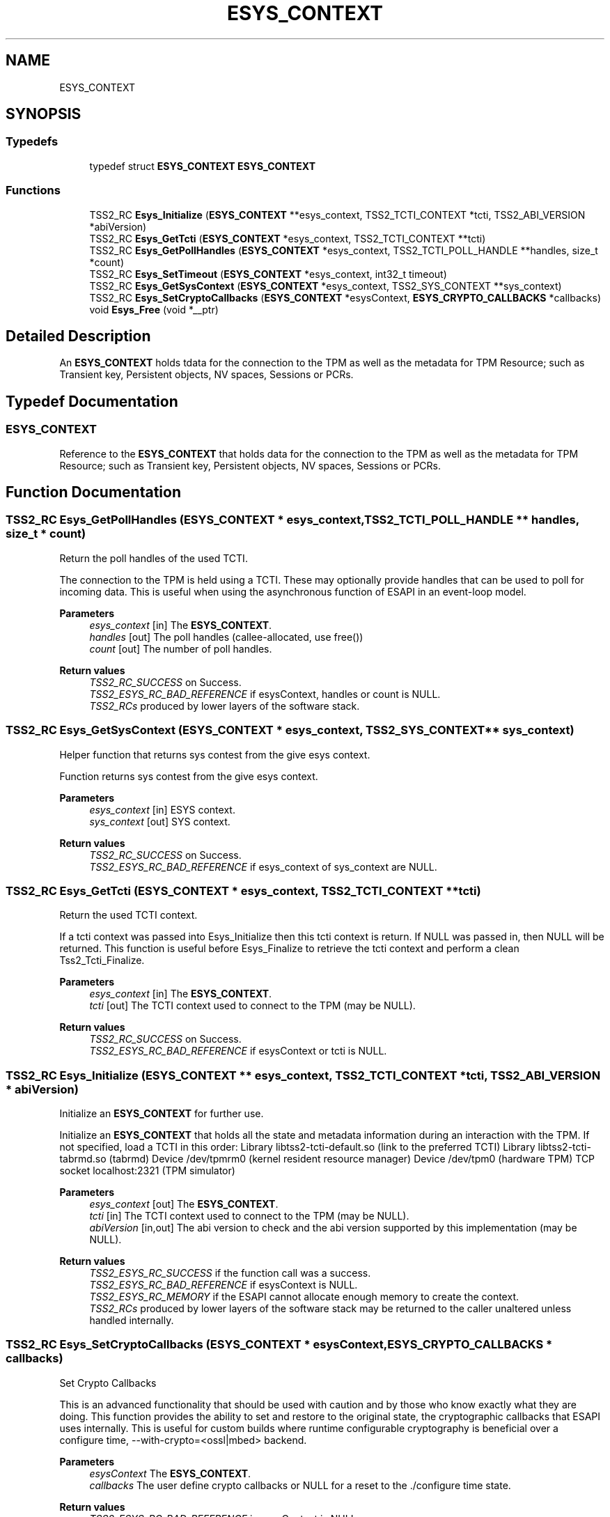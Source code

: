 .TH "ESYS_CONTEXT" 3 "Mon May 15 2023" "Version 4.0.1-44-g8699ab39" "tpm2-tss" \" -*- nroff -*-
.ad l
.nh
.SH NAME
ESYS_CONTEXT
.SH SYNOPSIS
.br
.PP
.SS "Typedefs"

.in +1c
.ti -1c
.RI "typedef struct \fBESYS_CONTEXT\fP \fBESYS_CONTEXT\fP"
.br
.in -1c
.SS "Functions"

.in +1c
.ti -1c
.RI "TSS2_RC \fBEsys_Initialize\fP (\fBESYS_CONTEXT\fP **esys_context, TSS2_TCTI_CONTEXT *tcti, TSS2_ABI_VERSION *abiVersion)"
.br
.ti -1c
.RI "TSS2_RC \fBEsys_GetTcti\fP (\fBESYS_CONTEXT\fP *esys_context, TSS2_TCTI_CONTEXT **tcti)"
.br
.ti -1c
.RI "TSS2_RC \fBEsys_GetPollHandles\fP (\fBESYS_CONTEXT\fP *esys_context, TSS2_TCTI_POLL_HANDLE **handles, size_t *count)"
.br
.ti -1c
.RI "TSS2_RC \fBEsys_SetTimeout\fP (\fBESYS_CONTEXT\fP *esys_context, int32_t timeout)"
.br
.ti -1c
.RI "TSS2_RC \fBEsys_GetSysContext\fP (\fBESYS_CONTEXT\fP *esys_context, TSS2_SYS_CONTEXT **sys_context)"
.br
.ti -1c
.RI "TSS2_RC \fBEsys_SetCryptoCallbacks\fP (\fBESYS_CONTEXT\fP *esysContext, \fBESYS_CRYPTO_CALLBACKS\fP *callbacks)"
.br
.ti -1c
.RI "void \fBEsys_Free\fP (void *__ptr)"
.br
.in -1c
.SH "Detailed Description"
.PP 
An \fBESYS_CONTEXT\fP holds tdata for the connection to the TPM as well as the metadata for TPM Resource; such as Transient key, Persistent objects, NV spaces, Sessions or PCRs\&. 
.SH "Typedef Documentation"
.PP 
.SS "\fBESYS_CONTEXT\fP"
Reference to the \fBESYS_CONTEXT\fP that holds data for the connection to the TPM as well as the metadata for TPM Resource; such as Transient key, Persistent objects, NV spaces, Sessions or PCRs\&. 
.SH "Function Documentation"
.PP 
.SS "TSS2_RC Esys_GetPollHandles (\fBESYS_CONTEXT\fP * esys_context, TSS2_TCTI_POLL_HANDLE ** handles, size_t * count)"
Return the poll handles of the used TCTI\&.
.PP
The connection to the TPM is held using a TCTI\&. These may optionally provide handles that can be used to poll for incoming data\&. This is useful when using the asynchronous function of ESAPI in an event-loop model\&. 
.PP
\fBParameters\fP
.RS 4
\fIesys_context\fP [in] The \fBESYS_CONTEXT\fP\&. 
.br
\fIhandles\fP [out] The poll handles (callee-allocated, use free()) 
.br
\fIcount\fP [out] The number of poll handles\&. 
.RE
.PP
\fBReturn values\fP
.RS 4
\fITSS2_RC_SUCCESS\fP on Success\&. 
.br
\fITSS2_ESYS_RC_BAD_REFERENCE\fP if esysContext, handles or count is NULL\&. 
.br
\fITSS2_RCs\fP produced by lower layers of the software stack\&. 
.RE
.PP

.SS "TSS2_RC Esys_GetSysContext (\fBESYS_CONTEXT\fP * esys_context, TSS2_SYS_CONTEXT ** sys_context)"
Helper function that returns sys contest from the give esys context\&.
.PP
Function returns sys contest from the give esys context\&. 
.PP
\fBParameters\fP
.RS 4
\fIesys_context\fP [in] ESYS context\&. 
.br
\fIsys_context\fP [out] SYS context\&. 
.RE
.PP
\fBReturn values\fP
.RS 4
\fITSS2_RC_SUCCESS\fP on Success\&. 
.br
\fITSS2_ESYS_RC_BAD_REFERENCE\fP if esys_context of sys_context are NULL\&. 
.RE
.PP

.SS "TSS2_RC Esys_GetTcti (\fBESYS_CONTEXT\fP * esys_context, TSS2_TCTI_CONTEXT ** tcti)"
Return the used TCTI context\&.
.PP
If a tcti context was passed into Esys_Initialize then this tcti context is return\&. If NULL was passed in, then NULL will be returned\&. This function is useful before Esys_Finalize to retrieve the tcti context and perform a clean Tss2_Tcti_Finalize\&. 
.PP
\fBParameters\fP
.RS 4
\fIesys_context\fP [in] The \fBESYS_CONTEXT\fP\&. 
.br
\fItcti\fP [out] The TCTI context used to connect to the TPM (may be NULL)\&. 
.RE
.PP
\fBReturn values\fP
.RS 4
\fITSS2_RC_SUCCESS\fP on Success\&. 
.br
\fITSS2_ESYS_RC_BAD_REFERENCE\fP if esysContext or tcti is NULL\&. 
.RE
.PP

.SS "TSS2_RC Esys_Initialize (\fBESYS_CONTEXT\fP ** esys_context, TSS2_TCTI_CONTEXT * tcti, TSS2_ABI_VERSION * abiVersion)"
Initialize an \fBESYS_CONTEXT\fP for further use\&.
.PP
Initialize an \fBESYS_CONTEXT\fP that holds all the state and metadata information during an interaction with the TPM\&. If not specified, load a TCTI in this order: Library libtss2-tcti-default\&.so (link to the preferred TCTI) Library libtss2-tcti-tabrmd\&.so (tabrmd) Device /dev/tpmrm0 (kernel resident resource manager) Device /dev/tpm0 (hardware TPM) TCP socket localhost:2321 (TPM simulator) 
.PP
\fBParameters\fP
.RS 4
\fIesys_context\fP [out] The \fBESYS_CONTEXT\fP\&. 
.br
\fItcti\fP [in] The TCTI context used to connect to the TPM (may be NULL)\&. 
.br
\fIabiVersion\fP [in,out] The abi version to check and the abi version supported by this implementation (may be NULL)\&. 
.RE
.PP
\fBReturn values\fP
.RS 4
\fITSS2_ESYS_RC_SUCCESS\fP if the function call was a success\&. 
.br
\fITSS2_ESYS_RC_BAD_REFERENCE\fP if esysContext is NULL\&. 
.br
\fITSS2_ESYS_RC_MEMORY\fP if the ESAPI cannot allocate enough memory to create the context\&. 
.br
\fITSS2_RCs\fP produced by lower layers of the software stack may be returned to the caller unaltered unless handled internally\&. 
.RE
.PP

.SS "TSS2_RC Esys_SetCryptoCallbacks (\fBESYS_CONTEXT\fP * esysContext, \fBESYS_CRYPTO_CALLBACKS\fP * callbacks)"
Set Crypto Callbacks
.PP
This is an advanced functionality that should be used with caution and by those who know exactly what they are doing\&. This function provides the ability to set and restore to the original state, the cryptographic callbacks that ESAPI uses internally\&. This is useful for custom builds where runtime configurable cryptography is beneficial over a configure time, --with-crypto=<ossl|mbed> backend\&.
.PP
\fBParameters\fP
.RS 4
\fIesysContext\fP The \fBESYS_CONTEXT\fP\&. 
.br
\fIcallbacks\fP The user define crypto callbacks or NULL for a reset to the \&./configure time state\&. 
.RE
.PP
\fBReturn values\fP
.RS 4
\fITSS2_ESYS_RC_BAD_REFERENCE\fP is esysContext is NULL\&. 
.br
\fITSS2_TSS2_ESYS_RC_CALLBACK_NULL\fP if a required callback pointer is NULL\&. 
.br
\fIUSER_DEFINED\fP user defined errors if the user callback fails\&. 
.RE
.PP
\fBNote\fP
.RS 4
If \&./configure --with-crypto=none, ESAPI functions that need crypto will fail with TSS2_TSS2_ESYS_RC_CALLBACK_NULL until the application registers callbacks\&. Under the same scenario, It will also fail if the application resets the state back to the original state\&. 
.RE
.PP

.SS "TSS2_RC Esys_SetTimeout (\fBESYS_CONTEXT\fP * esys_context, int32_t timeout)"
Set the timeout of Esys asynchronous functions\&.
.PP
Sets the timeout for the _finish() functions in the asynchronous versions of the Esys commands\&. 
.PP
\fBParameters\fP
.RS 4
\fIesys_context\fP [in] The \fBESYS_CONTEXT\fP\&. 
.br
\fItimeout\fP [in] The timeout in ms or -1 to block indefinately\&. 
.RE
.PP
\fBReturn values\fP
.RS 4
\fITSS2_RC_SUCCESS\fP on Success\&. 
.br
\fITSS2_ESYS_RC_BAD_REFERENCE\fP if esysContext is NULL\&. 
.RE
.PP

.SH "Author"
.PP 
Generated automatically by Doxygen for tpm2-tss from the source code\&.
